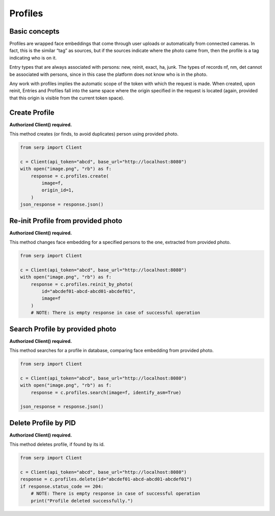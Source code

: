 Profiles
========

Basic concepts
~~~~~~~~~~~~~~

Profiles are wrapped face embeddings that come through user uploads or
automatically from connected cameras. In fact, this is the similar “tag”
as sources, but if the sources indicate where the photo came from, then
the profile is a tag indicating who is on it.

Entry types that are always associated with persons: new, reinit, exact,
ha, junk. The types of records nf, nm, det cannot be associated with
persons, since in this case the platform does not know who is in the
photo.

Any work with profiles implies the automatic scope of the token with
which the request is made. When created, upon reinit, Entries and
Profiles fall into the same space where the origin specified in the
request is located (again, provided that this origin is visible from the
current token space).

Create Profile
~~~~~~~~~~~~~~

**Authorized Client() required.**

This method creates (or finds, to avoid duplicates) person using
provided photo.

.. code:: python

   from serp import Client

   c = Client(api_token="abcd", base_url="http://localhost:8080")
   with open("image.png", "rb") as f:
       response = c.profiles.create(
           image=f,
           origin_id=1,
       )
   json_response = response.json()

Re-init Profile from provided photo
~~~~~~~~~~~~~~~~~~~~~~~~~~~~~~~~~~~

**Authorized Client() required.**

This method changes face embedding for a specified persons to the one,
extracted from provided photo.

.. code:: python

   from serp import Client

   c = Client(api_token="abcd", base_url="http://localhost:8080")
   with open("image.png", "rb") as f:
       response = c.profiles.reinit_by_photo(
           id="abcdef01-abcd-abcd01-abcdef01",
           image=f
       )
       # NOTE: There is empty response in case of successful operation

Search Profile by provided photo
~~~~~~~~~~~~~~~~~~~~~~~~~~~~~~~~

**Authorized Client() required.**

This method searches for a profile in database, comparing face embedding
from provided photo.

.. code:: python

   from serp import Client

   c = Client(api_token="abcd", base_url="http://localhost:8080")
   with open("image.png", "rb") as f:
       response = c.profiles.search(image=f, identify_asm=True)

   json_response = response.json()

Delete Profile by PID
~~~~~~~~~~~~~~~~~~~~~

**Authorized Client() required.**

This method deletes profile, if found by its id.

.. code:: python

   from serp import Client

   c = Client(api_token="abcd", base_url="http://localhost:8080")
   response = c.profiles.delete(id="abcdef01-abcd-abcd01-abcdef01")
   if response.status_code == 204:
       # NOTE: There is empty response in case of successful operation
       print("Profile deleted successfully.")